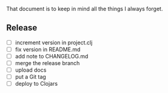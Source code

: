 #+STARTUP: showall indent align

That document is to keep in mind all the things I always forget.

** Release
- [ ] increment version in project.clj
- [ ] fix version in README.md
- [ ] add note to CHANGELOG.md
- [ ] merge the release branch
- [ ] upload docs
- [ ] put a Git tag
- [ ] deploy to Clojars
